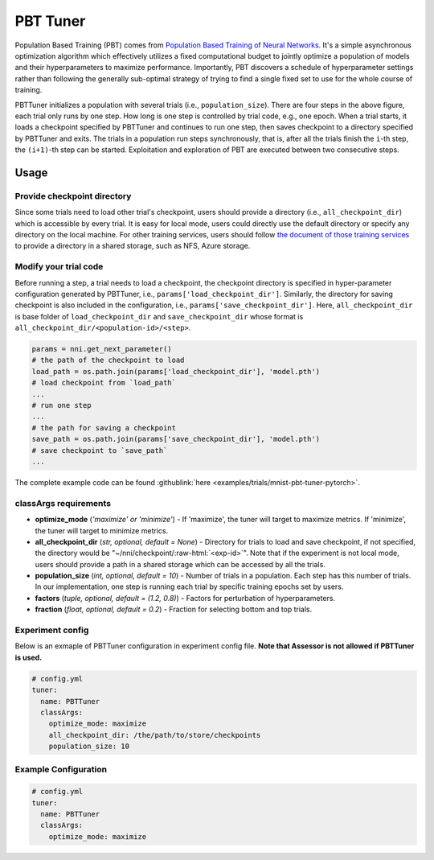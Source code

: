 PBT Tuner
=========

Population Based Training (PBT) comes from `Population Based Training of Neural Networks <https://arxiv.org/abs/1711.09846v1>`__. It's a simple asynchronous optimization algorithm which effectively utilizes a fixed computational budget to jointly optimize a population of models and their hyperparameters to maximize performance. Importantly, PBT discovers a schedule of hyperparameter settings rather than following the generally sub-optimal strategy of trying to find a single fixed set to use for the whole course of training. 


.. image:: ../../img/pbt.jpg
   :target: ../../img/pbt.jpg
   :alt: 


PBTTuner initializes a population with several trials (i.e., ``population_size``). There are four steps in the above figure, each trial only runs by one step. How long is one step is controlled by trial code, e.g., one epoch. When a trial starts, it loads a checkpoint specified by PBTTuner and continues to run one step, then saves checkpoint to a directory specified by PBTTuner and exits. The trials in a population run steps synchronously, that is, after all the trials finish the ``i``-th step, the ``(i+1)``-th step can be started. Exploitation and exploration of PBT are executed between two consecutive steps.

Usage
-----

Provide checkpoint directory
^^^^^^^^^^^^^^^^^^^^^^^^^^^^

Since some trials need to load other trial's checkpoint, users should provide a directory (i.e., ``all_checkpoint_dir``) which is accessible by every trial. It is easy for local mode, users could directly use the default directory or specify any directory on the local machine. For other training services, users should follow `the document of those training services <../TrainingService/Overview.rst>`__ to provide a directory in a shared storage, such as NFS, Azure storage.

Modify your trial code
^^^^^^^^^^^^^^^^^^^^^^

Before running a step, a trial needs to load a checkpoint, the checkpoint directory is specified in hyper-parameter configuration generated by PBTTuner, i.e., ``params['load_checkpoint_dir']``. Similarly, the directory for saving checkpoint is also included in the configuration, i.e., ``params['save_checkpoint_dir']``. Here, ``all_checkpoint_dir`` is base folder of ``load_checkpoint_dir`` and ``save_checkpoint_dir`` whose format is ``all_checkpoint_dir/<population-id>/<step>``.

.. code-block:: python

   params = nni.get_next_parameter()
   # the path of the checkpoint to load
   load_path = os.path.join(params['load_checkpoint_dir'], 'model.pth')
   # load checkpoint from `load_path`
   ...
   # run one step
   ...
   # the path for saving a checkpoint
   save_path = os.path.join(params['save_checkpoint_dir'], 'model.pth')
   # save checkpoint to `save_path`
   ...

The complete example code can be found :githublink:`here <examples/trials/mnist-pbt-tuner-pytorch>`.

classArgs requirements
^^^^^^^^^^^^^^^^^^^^^^

* **optimize_mode** (*'maximize' or 'minimize'*) - If 'maximize', the tuner will target to maximize metrics. If 'minimize', the tuner will target to minimize metrics.
* **all_checkpoint_dir** (*str, optional, default = None*) - Directory for trials to load and save checkpoint, if not specified, the directory would be "~/nni/checkpoint/\ :raw-html:`<exp-id>`\ ". Note that if the experiment is not local mode, users should provide a path in a shared storage which can be accessed by all the trials.
* **population_size** (*int, optional, default = 10*) - Number of trials in a population. Each step has this number of trials. In our implementation, one step is running each trial by specific training epochs set by users.
* **factors** (*tuple, optional, default = (1.2, 0.8)*) - Factors for perturbation of hyperparameters.
* **fraction** (*float, optional, default = 0.2*) - Fraction for selecting bottom and top trials.

Experiment config
^^^^^^^^^^^^^^^^^

Below is an exmaple of PBTTuner configuration in experiment config file. **Note that Assessor is not allowed if PBTTuner is used.**

.. code-block:: yaml

   # config.yml
   tuner:
     name: PBTTuner
     classArgs:
       optimize_mode: maximize
       all_checkpoint_dir: /the/path/to/store/checkpoints
       population_size: 10

Example Configuration
^^^^^^^^^^^^^^^^^^^^^

.. code-block:: yaml

   # config.yml
   tuner:
     name: PBTTuner
     classArgs:
       optimize_mode: maximize
